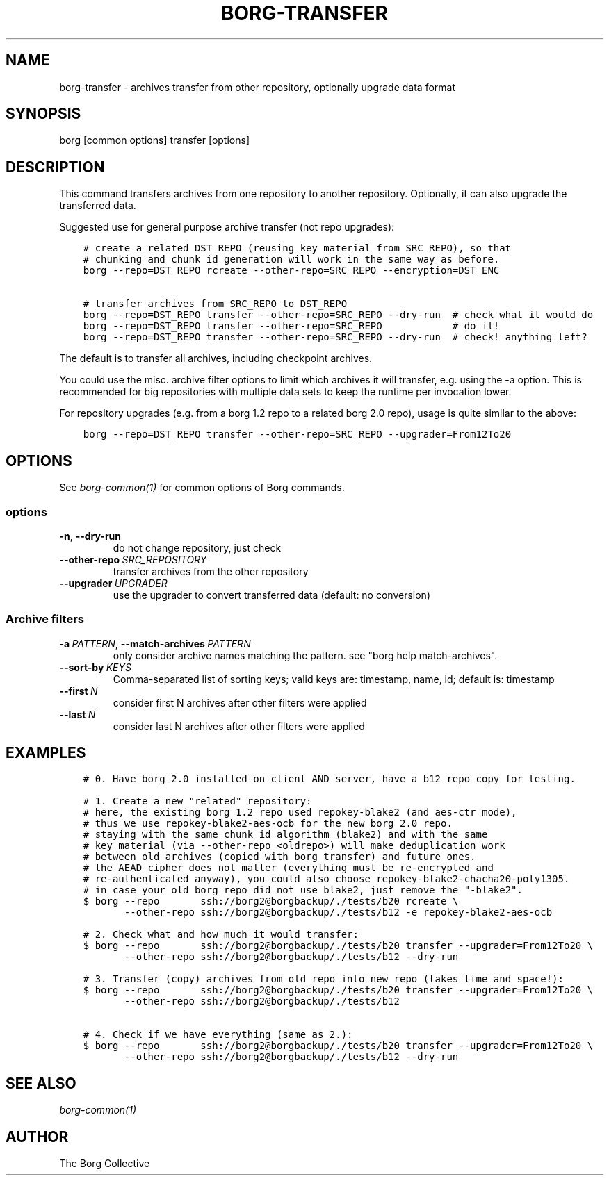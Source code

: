 .\" Man page generated from reStructuredText.
.
.
.nr rst2man-indent-level 0
.
.de1 rstReportMargin
\\$1 \\n[an-margin]
level \\n[rst2man-indent-level]
level margin: \\n[rst2man-indent\\n[rst2man-indent-level]]
-
\\n[rst2man-indent0]
\\n[rst2man-indent1]
\\n[rst2man-indent2]
..
.de1 INDENT
.\" .rstReportMargin pre:
. RS \\$1
. nr rst2man-indent\\n[rst2man-indent-level] \\n[an-margin]
. nr rst2man-indent-level +1
.\" .rstReportMargin post:
..
.de UNINDENT
. RE
.\" indent \\n[an-margin]
.\" old: \\n[rst2man-indent\\n[rst2man-indent-level]]
.nr rst2man-indent-level -1
.\" new: \\n[rst2man-indent\\n[rst2man-indent-level]]
.in \\n[rst2man-indent\\n[rst2man-indent-level]]u
..
.TH "BORG-TRANSFER" 1 "2023-01-02" "" "borg backup tool"
.SH NAME
borg-transfer \- archives transfer from other repository, optionally upgrade data format
.SH SYNOPSIS
.sp
borg [common options] transfer [options]
.SH DESCRIPTION
.sp
This command transfers archives from one repository to another repository.
Optionally, it can also upgrade the transferred data.
.sp
Suggested use for general purpose archive transfer (not repo upgrades):
.INDENT 0.0
.INDENT 3.5
.sp
.nf
.ft C
# create a related DST_REPO (reusing key material from SRC_REPO), so that
# chunking and chunk id generation will work in the same way as before.
borg \-\-repo=DST_REPO rcreate \-\-other\-repo=SRC_REPO \-\-encryption=DST_ENC

# transfer archives from SRC_REPO to DST_REPO
borg \-\-repo=DST_REPO transfer \-\-other\-repo=SRC_REPO \-\-dry\-run  # check what it would do
borg \-\-repo=DST_REPO transfer \-\-other\-repo=SRC_REPO            # do it!
borg \-\-repo=DST_REPO transfer \-\-other\-repo=SRC_REPO \-\-dry\-run  # check! anything left?
.ft P
.fi
.UNINDENT
.UNINDENT
.sp
The default is to transfer all archives, including checkpoint archives.
.sp
You could use the misc. archive filter options to limit which archives it will
transfer, e.g. using the \-a option. This is recommended for big
repositories with multiple data sets to keep the runtime per invocation lower.
.sp
For repository upgrades (e.g. from a borg 1.2 repo to a related borg 2.0 repo), usage is
quite similar to the above:
.INDENT 0.0
.INDENT 3.5
.sp
.nf
.ft C
borg \-\-repo=DST_REPO transfer \-\-other\-repo=SRC_REPO \-\-upgrader=From12To20
.ft P
.fi
.UNINDENT
.UNINDENT
.SH OPTIONS
.sp
See \fIborg\-common(1)\fP for common options of Borg commands.
.SS options
.INDENT 0.0
.TP
.B  \-n\fP,\fB  \-\-dry\-run
do not change repository, just check
.TP
.BI \-\-other\-repo \ SRC_REPOSITORY
transfer archives from the other repository
.TP
.BI \-\-upgrader \ UPGRADER
use the upgrader to convert transferred data (default: no conversion)
.UNINDENT
.SS Archive filters
.INDENT 0.0
.TP
.BI \-a \ PATTERN\fR,\fB \ \-\-match\-archives \ PATTERN
only consider archive names matching the pattern. see \(dqborg help match\-archives\(dq.
.TP
.BI \-\-sort\-by \ KEYS
Comma\-separated list of sorting keys; valid keys are: timestamp, name, id; default is: timestamp
.TP
.BI \-\-first \ N
consider first N archives after other filters were applied
.TP
.BI \-\-last \ N
consider last N archives after other filters were applied
.UNINDENT
.SH EXAMPLES
.INDENT 0.0
.INDENT 3.5
.sp
.nf
.ft C
# 0. Have borg 2.0 installed on client AND server, have a b12 repo copy for testing.

# 1. Create a new \(dqrelated\(dq repository:
# here, the existing borg 1.2 repo used repokey\-blake2 (and aes\-ctr mode),
# thus we use repokey\-blake2\-aes\-ocb for the new borg 2.0 repo.
# staying with the same chunk id algorithm (blake2) and with the same
# key material (via \-\-other\-repo <oldrepo>) will make deduplication work
# between old archives (copied with borg transfer) and future ones.
# the AEAD cipher does not matter (everything must be re\-encrypted and
# re\-authenticated anyway), you could also choose repokey\-blake2\-chacha20\-poly1305.
# in case your old borg repo did not use blake2, just remove the \(dq\-blake2\(dq.
$ borg \-\-repo       ssh://borg2@borgbackup/./tests/b20 rcreate \e
       \-\-other\-repo ssh://borg2@borgbackup/./tests/b12 \-e repokey\-blake2\-aes\-ocb

# 2. Check what and how much it would transfer:
$ borg \-\-repo       ssh://borg2@borgbackup/./tests/b20 transfer \-\-upgrader=From12To20 \e
       \-\-other\-repo ssh://borg2@borgbackup/./tests/b12 \-\-dry\-run

# 3. Transfer (copy) archives from old repo into new repo (takes time and space!):
$ borg \-\-repo       ssh://borg2@borgbackup/./tests/b20 transfer \-\-upgrader=From12To20 \e
       \-\-other\-repo ssh://borg2@borgbackup/./tests/b12

# 4. Check if we have everything (same as 2.):
$ borg \-\-repo       ssh://borg2@borgbackup/./tests/b20 transfer \-\-upgrader=From12To20 \e
       \-\-other\-repo ssh://borg2@borgbackup/./tests/b12 \-\-dry\-run
.ft P
.fi
.UNINDENT
.UNINDENT
.SH SEE ALSO
.sp
\fIborg\-common(1)\fP
.SH AUTHOR
The Borg Collective
.\" Generated by docutils manpage writer.
.
